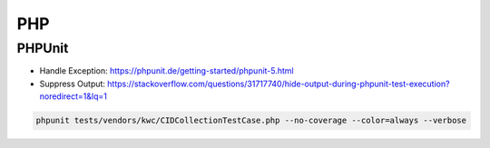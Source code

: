 PHP
===

PHPUnit
-------

* Handle Exception: https://phpunit.de/getting-started/phpunit-5.html
* Suppress Output: https://stackoverflow.com/questions/31717740/hide-output-during-phpunit-test-execution?noredirect=1&lq=1

.. code-block:: bash

  phpunit tests/vendors/kwc/CIDCollectionTestCase.php --no-coverage --color=always --verbose
